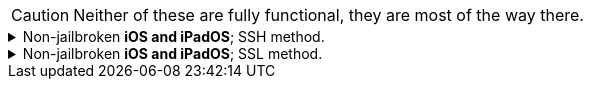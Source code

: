 CAUTION: Neither of these are fully functional, they are most of the way there.

.Non-jailbroken *iOS and iPadOS*; SSH method.
[%collapsible]
====
. Install https://apps.apple.com/us/app/ish-shell/id1436902243[iSH] and https://apps.apple.com/us/app/localsend/id1661733229[LocalSend].
- LocalSend is so you can send files to macOS or other OSes; AirDrop will not work on macOS while hosting Wi-Fi.

. Install https://localsend.org/#/download[LocalSend] onto the device you are sharing a hotspot to.

. Open iSH, then run `iOS/install_ssh.sh`
- When prompted for a "file in which to save the key", keep pressing kbd:[Return] until completed.

.Run in -d (debug mode) to close on any errors.
. `/usr/sbin/sshd -d`

.macOS

. Make sure you don't have any Filters & Proxies already inside "Settings -> Network".
. Open Terminal.
. `ssh-keygen -t ed25519`
- When prompted for a "file in which to save the key", keep pressing kbd:[Return] until completed.

. `cat ~/.ssh/id_ed25519.pub | base64 | base64 -d > ~/publickey | pbcopy`
- This will copy the result to the clipboard; the clipboard is synced between Apple devices.

. On the iPhone or iPad: `nano ~/.ssh/authorized_keys`, then paste the clipboard, and save the file. 

. `chmod -R 700 /Users/admin/.ssh`

. `pip3 install rsp`

====


.Non-jailbroken *iOS and iPadOS*; SSL method.
[%collapsible]
====

. Install https://apps.apple.com/us/app/ish-shell/id1436902243[iSH] and https://apps.apple.com/us/app/localsend/id1661733229[LocalSend].
- LocalSend is so you can send files to macOS or other OSes; AirDrop will not work on macOS while hosting Wi-Fi.

. Install https://localsend.org/#/download[LocalSend] onto the device you are sharing a hotspot to.

. Open iSH, then run: `iOS/install_ssl`
- When prompted for a Country Name, keep pressing kbd:[Return] until completed.

.macOS
. `openssl s_client -showcerts -servername server -connect 192.168.2.2:9080 > RootCACert.pem`
. Open Keychain Access.
. Drag the Root CA certificate into Keychain Access, and fully trust it.

```
foreground = yes
pid = /tmp/stunnel4.pid
client = yes
debug = 6

[hotspot client]
client = yes
accept = localhost:9080
connect = 192.168.2.2:4540
PSKsecrets = psk.txt
```
====